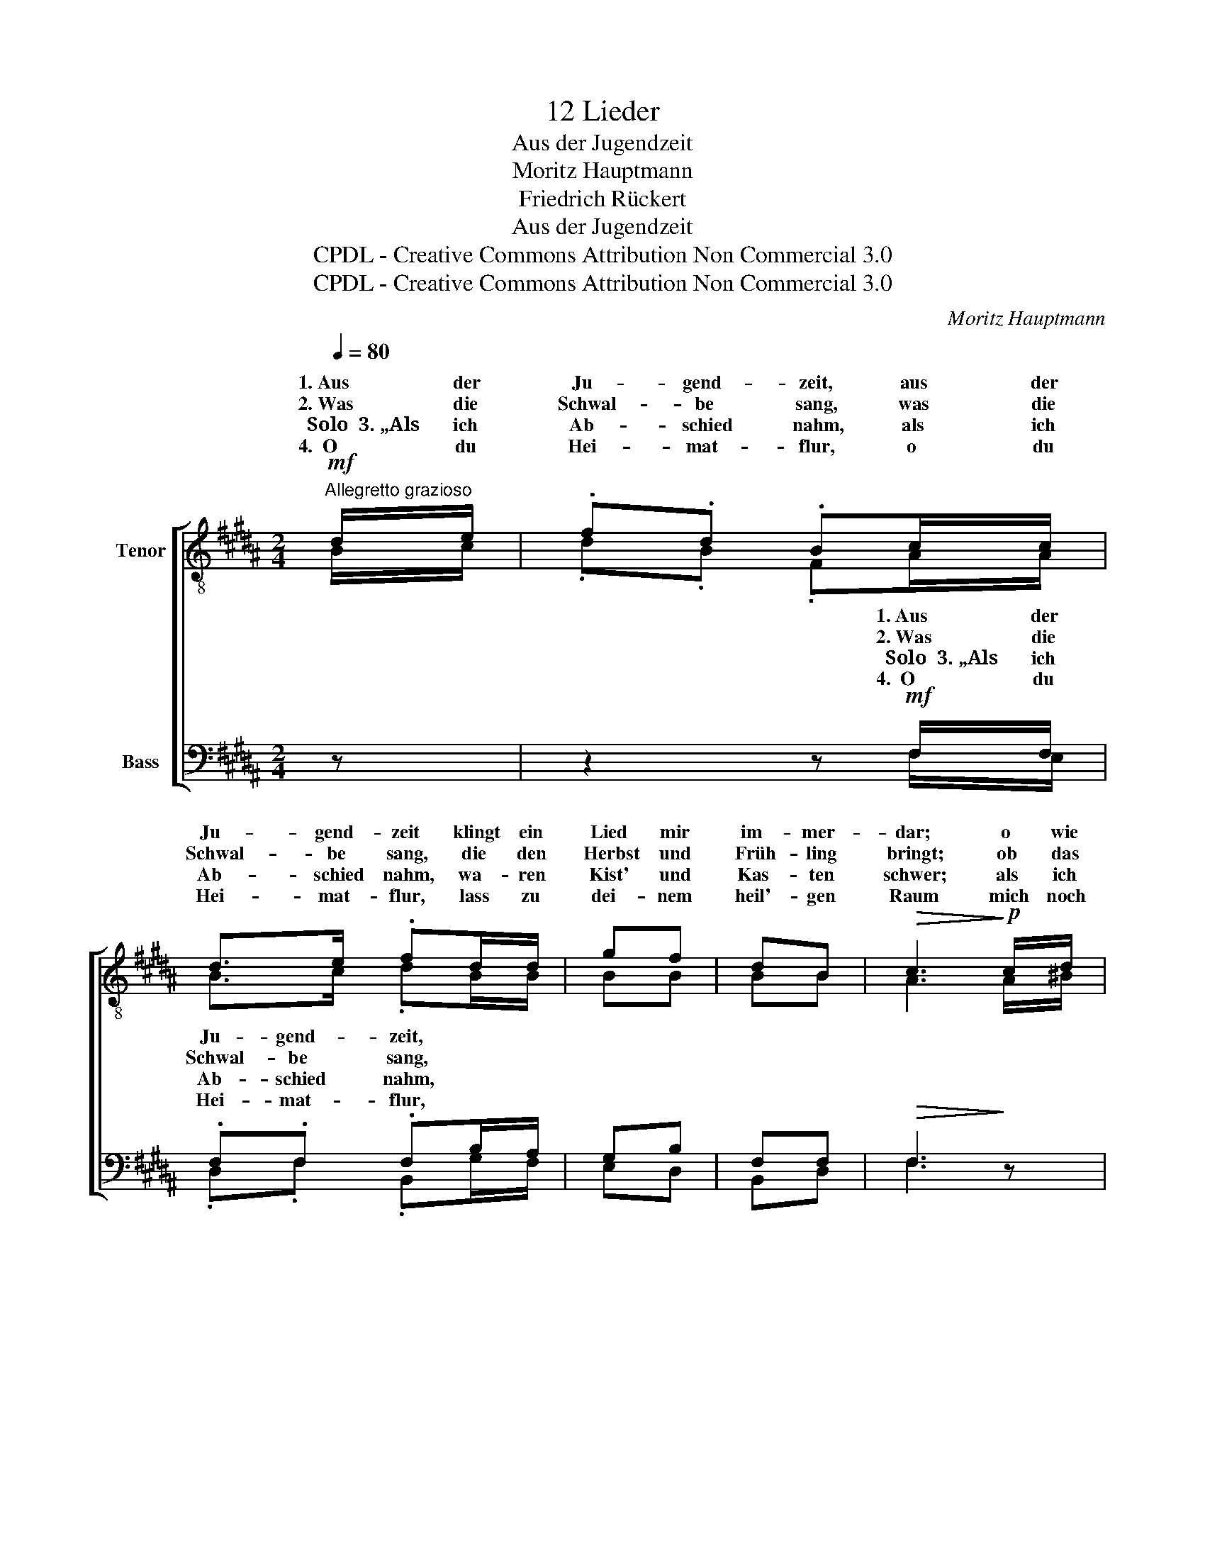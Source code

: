 X:1
T:12 Lieder
T:Aus der Jugendzeit
T:Moritz Hauptmann
T:Friedrich Rückert
T:Aus der Jugendzeit
T:CPDL - Creative Commons Attribution Non Commercial 3.0
T:CPDL - Creative Commons Attribution Non Commercial 3.0
C:Moritz Hauptmann
Z:Friedrich Rückert
Z:CPDL - Creative Commons Attribution Non Commercial 3.0
%%score [ ( 1 2 ) ( 3 4 ) ]
L:1/8
Q:1/4=80
M:2/4
K:B
V:1 treble-8 nm="Tenor"
V:2 treble-8 
V:3 bass nm="Bass"
V:4 bass 
V:1
"^Allegretto grazioso"!mf! d/e/ | .f.d .Bc/c/ | d>e .fd/d/ | gf | dB |!>(! c3!>)!!p! c/d/ | %6
w: 1.~Aus der|Ju- gend- zeit, aus der|Ju- gend- zeit klingt ein|Lied mir|im- mer-|dar; o wie|
w: 2.~Was die|Schwal- be sang, was die|Schwal- be sang, die den|Herbst und|Früh- ling|bringt; ob das|
w: Solo~~3.~„Als ich|Ab- schied nahm, als ich|Ab- schied nahm, wa- ren|Kist' und|Kas- ten|schwer; als ich|
w: 4.~~O du|Hei- mat- flur, o du|Hei- mat- flur, lass zu|dei- nem|heil'- gen|Raum mich noch|
 e!^!^B!<(! cd/!<)!e/ | fd!f! g2- | g2 !fermata!z z | z!p! .f .f z | z .f .f.F | %11
w: liegt so weit, o wie|liegt so weit,|_|was mein,|was mein war,|
w: Dorf ent- lang, ob das|Dorf ent- lang,|_|das jetzt,|das jetzt noch,|
w: wie- der- kam, als ich|wie- der- kam|_|war all',|war al- les,|
w: ein- mal nur, mich noch|ein- mal nur|_|ent- flieh'n,|ent- flie- hen,|
 z!mf!!<(! d!<)!!>(! e>!>)!A | B2 z |] %13
w: was mein einst|war.|
w: das jetzt noch|klingt?|
w: war al- les|leer.“|
w: ent- flieh'n im|Traum.|
V:2
 B/c/ | .d.B .FA/A/ | B>c .dB/B/ | BB | BB | A3 A/^B/ | c^^G A=B/c/ | dB =d2- | d2 x x | %9
w: |||||||||
w: |||||||||
w: |||||||||
w: |||||||||
 x .^d .d.e | x .d .c.e | x F c>F | F2 x |] %13
w: was mein einst,||||
w: das jetzt noch,||||
w: war al- les,||||
w: ent- flie- hen,||||
V:3
 z | z2 z!mf! F,/F,/ | .F,.F, .F,B,/A,/ | G,B, | F,F, |!>(! F,3!>)! z | %6
w: |1.~Aus der|Ju- gend- zeit, * *||||
w: |2.~Was die|Schwal- be sang, * *||||
w: |Solo~~3.~„Als ich|Ab- schied nahm, * *||||
w: |4.~~O du|Hei- mat- flur, * *||||
 z!p! F,/F,/!<(! F,F,/!<)!E,/ | D,D!f! B,2- | B,2 !fermata!z!p! z | z!p! .B, .A,.C | %10
w: o wie liegt, o wie|liegt so weit,|_||
w: ob das Dorf, ob das|Dorf ent- lang,|_||
w: als ich wie- der, ich|wie- der- kam|_||
w: mich noch ein- mal, noch|ein- mal nur|_||
 z .B, .A,!mf!.C | z!mf!!<(! B,!<)!!>(! A,>!>)!E, | D,2 z |] %13
w: |||
w: |||
w: |||
w: |||
V:4
 x | x2 x F,/E,/ | .D,.F, .B,,G,/F,/ | E,D, | B,,D, | F,3 x | x D,/D,/ E,D,/C,/ | B,,B, ^E,2- | %8
w: ||||||||
w: ||||||||
w: ||||||||
w: ||||||||
 E,2 x .F, | .F, z z .F, | .F,.F,, z F, | F,>F,, F,,F,, | B,,2 x |] %13
w: * was|mein, was|mein war, was|mein, was mein einst|war.|
w: * das|jetzt, das|jetzt noch, das|jetzt, das jetzt noch|klingt?|
w: * war|all', war|al- les, war|all', war al- les|leer.“|
w: * ent-|flieh'n, ent-|flie- hen, ent-|flieh'n, ent- flieh'n im|Traum.|

